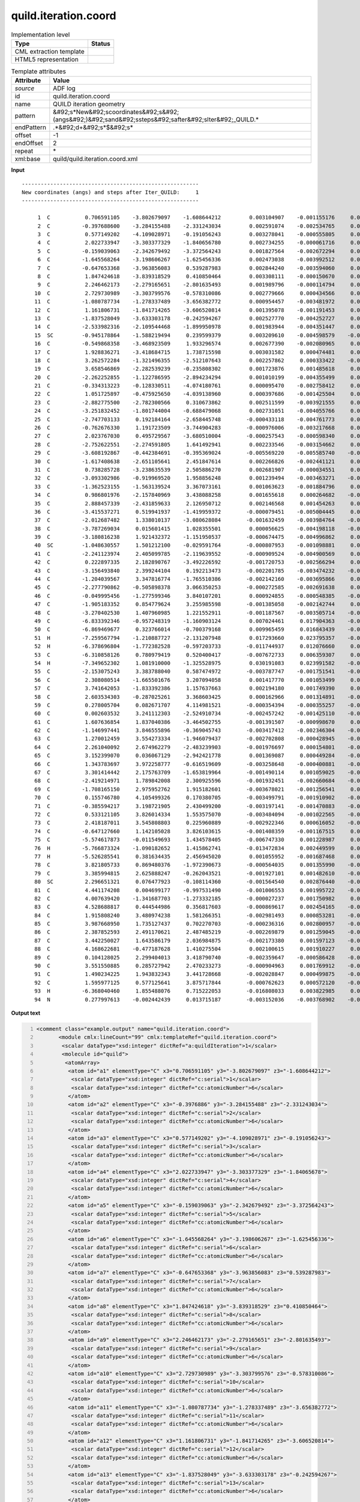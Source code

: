 .. _quild.iteration.coord-d3e5388:

quild.iteration.coord
=====================

.. table:: Implementation level

   +----------------------------------------------------------------------------------------------------------------------------+----------------------------------------------------------------------------------------------------------------------------+
   | Type                                                                                                                       | Status                                                                                                                     |
   +============================================================================================================================+============================================================================================================================+
   | CML extraction template                                                                                                    | |image1|                                                                                                                   |
   +----------------------------------------------------------------------------------------------------------------------------+----------------------------------------------------------------------------------------------------------------------------+
   | HTML5 representation                                                                                                       | |image2|                                                                                                                   |
   +----------------------------------------------------------------------------------------------------------------------------+----------------------------------------------------------------------------------------------------------------------------+

.. table:: Template attributes

   +----------------------------------------------------------------------------------------------------------------------------+----------------------------------------------------------------------------------------------------------------------------+
   | Attribute                                                                                                                  | Value                                                                                                                      |
   +============================================================================================================================+============================================================================================================================+
   | *source*                                                                                                                   | ADF log                                                                                                                    |
   +----------------------------------------------------------------------------------------------------------------------------+----------------------------------------------------------------------------------------------------------------------------+
   | id                                                                                                                         | quild.iteration.coord                                                                                                      |
   +----------------------------------------------------------------------------------------------------------------------------+----------------------------------------------------------------------------------------------------------------------------+
   | name                                                                                                                       | QUILD iteration geometry                                                                                                   |
   +----------------------------------------------------------------------------------------------------------------------------+----------------------------------------------------------------------------------------------------------------------------+
   | pattern                                                                                                                    | &#92;s*New&#92;scoordinates&#92;s&#92;(angs&#92;)&#92;sand&#92;ssteps&#92;safter&#92;sIter&#92;_QUILD.\*                   |
   +----------------------------------------------------------------------------------------------------------------------------+----------------------------------------------------------------------------------------------------------------------------+
   | endPattern                                                                                                                 | .*&#92;d+&#92;s*$&#92;s\*                                                                                                  |
   +----------------------------------------------------------------------------------------------------------------------------+----------------------------------------------------------------------------------------------------------------------------+
   | offset                                                                                                                     | -1                                                                                                                         |
   +----------------------------------------------------------------------------------------------------------------------------+----------------------------------------------------------------------------------------------------------------------------+
   | endOffset                                                                                                                  | 2                                                                                                                          |
   +----------------------------------------------------------------------------------------------------------------------------+----------------------------------------------------------------------------------------------------------------------------+
   | repeat                                                                                                                     | \*                                                                                                                         |
   +----------------------------------------------------------------------------------------------------------------------------+----------------------------------------------------------------------------------------------------------------------------+
   | xml:base                                                                                                                   | quild/quild.iteration.coord.xml                                                                                            |
   +----------------------------------------------------------------------------------------------------------------------------+----------------------------------------------------------------------------------------------------------------------------+

.. container:: formalpara-title

   **Input**

::

   --------------------------------------------------------
   New coordinates (angs) and steps after Iter_QUILD:     1
   --------------------------------------------------------

        1  C           0.706591105    -3.802679097    -1.608644212         0.003104907    -0.001155176     0.000963408
        2  C          -0.397688600    -3.284155488    -2.331243034         0.002591074    -0.002534765     0.000892041
        3  C           0.577149202    -4.109028971    -0.191056243         0.003278041    -0.000555805     0.001009513
        4  C           2.022733947    -3.303377329    -1.840656780         0.002734255    -0.000061716     0.000647007
        5  C          -0.159039063    -2.342679492    -3.372564243         0.001827564    -0.002672294     0.000458378
        6  C          -1.645568264    -3.198606267    -1.625456336         0.002473038    -0.003992512     0.000945691
        7  C          -0.647653368    -3.963856083     0.539287983         0.002844240    -0.003594060     0.001108382
        8  C           1.847424618    -3.839318529     0.410850464         0.003308111    -0.000150670     0.000739126
        9  C           2.246462173    -2.279165651    -2.801635493         0.001989796    -0.000114794     0.000327887
       10  C           2.729730989    -3.303799576    -0.578310086         0.002779666     0.000434566     0.000625614
       11  C          -1.080787734    -1.278337489    -3.656382772         0.000954457    -0.003481972     0.000099385
       12  C           1.161806731    -1.841714265    -3.606520814         0.001395078    -0.001191453     0.000647465
       13  C          -1.837528049    -3.633303178    -0.242594267         0.002527770    -0.004252727     0.001025274
       14  C          -2.533982316    -2.109544468    -1.899950978         0.001983944    -0.004351447     0.000654388
       15  SC         -0.945178864    -1.588219494     0.239599379         0.003209610    -0.004598579    -0.001507212
       16  C          -0.549868358    -3.468923509     1.933296574         0.002677390    -0.002080965     0.000698831
       17  C           1.928836271    -3.418684715     1.738715598         0.003031582     0.000474481     0.000536877
       18  C           3.262572284    -1.321496355    -2.512107643         0.002257862     0.000333422    -0.001216655
       19  C           3.658546869    -2.282539239    -0.235808302         0.001723876     0.001485618     0.000297999
       20  C          -2.262252855    -1.122786595    -2.894234294         0.001010199    -0.004355499     0.000362293
       21  C          -0.334313223    -0.128330511    -4.074180761         0.000095470    -0.002758412     0.000507290
       22  C           1.051725897    -0.475925650    -4.039138960         0.000397686    -0.001425504     0.000485336
       23  C          -2.882775500    -2.782300566     0.310673862         0.002511599    -0.003921555     0.000917669
       24  C          -3.251832452    -1.801744004    -0.688479068         0.002731051    -0.004055766     0.000868462
       25  C          -2.747703133     0.192184164    -2.658445748        -0.000433118    -0.004761773     0.000121166
       26  C          -0.762676330     1.191723509    -3.744904283        -0.000976006    -0.003217668     0.000650530
       27  C           2.023767030     0.495729567    -3.680510004        -0.000257543    -0.000598340     0.000132333
       28  C          -2.752622551    -2.274591805     1.641492941         0.002233546    -0.003154662     0.000383781
       29  C          -3.608192867    -0.442384691    -0.395369024        -0.005569220    -0.005585740    -0.000962141
       30  C          -1.617408638    -2.651105641     2.451847614         0.002266826    -0.002441121     0.000533496
       31  C           0.738285728    -3.238635539     2.505886270         0.002681907    -0.000034551     0.000068256
       32  C          -3.093302986    -0.919969520     1.958856248         0.001239494    -0.003463271    -0.000149712
       33  C          -1.362523155    -1.563139524     3.367073161         0.001063623    -0.001884796     0.000268655
       34  C           0.986801976    -2.157840969     3.438088258         0.001655618     0.000264682    -0.000102541
       35  C           2.888457339    -2.431859633     2.126950712         0.002146568     0.001454263     0.000248798
       36  C          -3.415537271     0.519941937    -1.419959372        -0.000079451    -0.005004445     0.000566236
       37  C          -2.012687482     1.338010137    -3.080628084        -0.001632459    -0.003984764    -0.000395517
       38  C          -3.787269034     0.015601415     1.028355501         0.000056625    -0.004198118    -0.000448790
       39  C          -3.180816238     1.921432372    -1.151950537        -0.000674475    -0.004996862     0.000559371
       40  SC         -1.048630557     1.501212100    -0.029591764        -0.000807953    -0.001098881     0.004965767
       41  C          -2.241123974     2.405099785    -2.119639552        -0.000909524    -0.004900569     0.000657217
       42  C           0.222897335     2.182890767    -3.492226592        -0.001720753    -0.002566294     0.000976364
       43  C          -3.156493840     2.399244104     0.192213473        -0.002201785    -0.003474232    -0.000187535
       44  C          -1.204039567     3.347816774    -1.765510386        -0.002142160    -0.003695866     0.000157598
       45  C          -2.277790862    -0.505898378     3.066350253        -0.000272585    -0.002691638     0.000665482
       46  C          -0.049995456    -1.277599346     3.840107201         0.000924855    -0.000548385    -0.000294354
       47  C          -1.905183352     0.854779624     3.255985598        -0.001385058    -0.002142744     0.000341107
       48  C          -3.270402530     1.407960985     1.221552911        -0.001187567    -0.003505714    -0.000591436
       49  C          -6.833392346    -0.957248319    -1.160903124         0.007024461     0.017904363    -0.005518933
       50  C          -6.869469677     0.323766014    -0.700379168         0.009965459     0.016843439    -0.001720023
       51  H          -7.259567794    -1.210887727    -2.131207948         0.017293660     0.023795357    -0.011749153
       52  H          -6.378696804    -1.772382528    -0.597203733        -0.011744937     0.012076660     0.001256998
       53  C          -6.310858126     0.780979419     0.520400417        -0.007672733     0.006359307     0.010396332
       54  H          -7.349652302     1.081910000    -1.325528975         0.030191083     0.023991582    -0.009021496
       55  C          -2.153075243     3.383788040     0.587474972        -0.003787747    -0.001751541    -0.000179683
       56  C           2.308080514    -1.665501676     3.207094058         0.001417770     0.001053499     0.000230443
       57  C           3.741642053    -1.833392386     1.157637663         0.002194180     0.001749390     0.000291267
       58  C           2.603534303    -0.287025261     3.368603425         0.000162966     0.001314891    -0.000153361
       59  C           0.278005704     0.082671707     4.114981521        -0.000354394    -0.000355257    -0.000126487
       60  C           0.002603532     3.241112303    -2.524910734        -0.002457242    -0.001425110    -0.000502439
       61  C           1.607636854     1.837040386    -3.464502755        -0.001391507    -0.000998670     0.000222708
       62  C          -1.146997441     3.846555896    -0.369045743        -0.003417412    -0.002346304    -0.000418336
       63  C           1.270012459     3.554273334    -1.946079437        -0.002702808    -0.000428945    -0.000541021
       64  C           2.261040092     2.674962279    -2.483239903        -0.001976697     0.000154801    -0.000403184
       65  C           3.152399070     0.036067129    -2.942421778         0.001369087     0.000449284    -0.001451570
       66  C           1.343783697     3.972258777    -0.616519609        -0.003258648    -0.000400881    -0.000520807
       67  C           3.301414442     2.175763709    -1.653819964        -0.001490114     0.001059025    -0.000551914
       68  C          -2.419214971     1.789842008     2.300925596        -0.001932451    -0.002660684    -0.000184548
       69  C          -1.708165150     2.975952762     1.915182601        -0.003678021    -0.001256541     0.000231295
       70  C           0.155746780     4.105499326     0.170380705        -0.003499791    -0.001910902    -0.000583032
       71  C          -0.385594217     3.198721905     2.430499200        -0.003197141    -0.001470883    -0.000566654
       72  C           0.533121105     3.826014334     1.553575070        -0.003484094    -0.001022565    -0.000548931
       73  C           2.418187011     3.545808803     0.225960889        -0.002922346     0.000616052    -0.000502239
       74  C          -0.647127660     1.142105028     3.826103615        -0.001408359    -0.001167515     0.000120402
       75  C          -5.574617873    -0.011549693     1.434578405        -0.006747330     0.001228987     0.005983427
       76  H          -5.766873324    -1.090182652     1.415862741        -0.013472834     0.002449599     0.003293567
       77  H          -5.526285541     0.381634435     2.456945020         0.001055952    -0.001687468     0.006674266
       78  C           3.821805733     0.869480376    -1.972390673        -0.000564035     0.001355990    -0.000754055
       79  C           3.385994815     2.625888247    -0.262043521        -0.001927101     0.001482610    -0.000507806
       80  SC          2.296651321     0.076477923    -0.108114360        -0.001564540     0.002876440    -0.001143391
       81  C           4.441174208     0.004699177    -0.997531490        -0.001006553     0.001995722    -0.000184881
       82  C           4.007639420    -1.341687703    -1.273332185        -0.000027237     0.001750982     0.000080894
       83  C           4.528688817     0.444544986     0.356817603        -0.000869617     0.002454165    -0.000469925
       84  C           1.915808240     3.480974238     1.581266351        -0.002981493     0.000853281    -0.000378455
       85  C           3.987668950     1.735127437     0.702270703        -0.000236316     0.002800957    -0.000295317
       86  C           2.387852593     2.491170621     2.487485219        -0.002269879     0.001259045    -0.000466110
       87  C           3.442250027     1.643586179     2.036984875        -0.002173380     0.001597123    -0.001237793
       88  C           4.168622681    -0.477187628     1.410275504         0.002100615     0.001910227     0.000408039
       89  C           0.104128025     2.299404013     3.418790740        -0.002359647    -0.000586428    -0.000114852
       90  C           3.551550885     0.285727942     2.470233273        -0.000904963     0.001769912    -0.001173875
       91  C           1.490234225     1.943832343     3.441728668        -0.002028847     0.000499875    -0.000543520
       92  C           1.595977125     0.577125641     3.875717844        -0.000762623     0.000572120    -0.000493354
       93  H          -6.368040460     1.855488076     0.715222053        -0.016808033     0.003822985     0.022269016
       94  N           0.277997613    -0.002442439     0.013715187        -0.003152036    -0.003768902    -0.028710086

       

.. container:: formalpara-title

   **Output text**

.. code:: xml
   :number-lines:

   <comment class="example.output" name="quild.iteration.coord">
          <module cmlx:lineCount="99" cmlx:templateRef="quild.iteration.coord">
           <scalar dataType="xsd:integer" dictRef="a:quildIteration">1</scalar>
           <molecule id="quild">
            <atomArray>
             <atom id="a1" elementType="C" x3="0.706591105" y3="-3.802679097" z3="-1.608644212">
              <scalar dataType="xsd:integer" dictRef="c:serial">1</scalar>
              <scalar dataType="xsd:integer" dictRef="cc:atomicNumber">6</scalar>
             </atom>
             <atom id="a2" elementType="C" x3="-0.3976886" y3="-3.284155488" z3="-2.331243034">
              <scalar dataType="xsd:integer" dictRef="c:serial">2</scalar>
              <scalar dataType="xsd:integer" dictRef="cc:atomicNumber">6</scalar>
             </atom>
             <atom id="a3" elementType="C" x3="0.577149202" y3="-4.109028971" z3="-0.191056243">
              <scalar dataType="xsd:integer" dictRef="c:serial">3</scalar>
              <scalar dataType="xsd:integer" dictRef="cc:atomicNumber">6</scalar>
             </atom>
             <atom id="a4" elementType="C" x3="2.022733947" y3="-3.303377329" z3="-1.84065678">
              <scalar dataType="xsd:integer" dictRef="c:serial">4</scalar>
              <scalar dataType="xsd:integer" dictRef="cc:atomicNumber">6</scalar>
             </atom>
             <atom id="a5" elementType="C" x3="-0.159039063" y3="-2.342679492" z3="-3.372564243">
              <scalar dataType="xsd:integer" dictRef="c:serial">5</scalar>
              <scalar dataType="xsd:integer" dictRef="cc:atomicNumber">6</scalar>
             </atom>
             <atom id="a6" elementType="C" x3="-1.645568264" y3="-3.198606267" z3="-1.625456336">
              <scalar dataType="xsd:integer" dictRef="c:serial">6</scalar>
              <scalar dataType="xsd:integer" dictRef="cc:atomicNumber">6</scalar>
             </atom>
             <atom id="a7" elementType="C" x3="-0.647653368" y3="-3.963856083" z3="0.539287983">
              <scalar dataType="xsd:integer" dictRef="c:serial">7</scalar>
              <scalar dataType="xsd:integer" dictRef="cc:atomicNumber">6</scalar>
             </atom>
             <atom id="a8" elementType="C" x3="1.847424618" y3="-3.839318529" z3="0.410850464">
              <scalar dataType="xsd:integer" dictRef="c:serial">8</scalar>
              <scalar dataType="xsd:integer" dictRef="cc:atomicNumber">6</scalar>
             </atom>
             <atom id="a9" elementType="C" x3="2.246462173" y3="-2.279165651" z3="-2.801635493">
              <scalar dataType="xsd:integer" dictRef="c:serial">9</scalar>
              <scalar dataType="xsd:integer" dictRef="cc:atomicNumber">6</scalar>
             </atom>
             <atom id="a10" elementType="C" x3="2.729730989" y3="-3.303799576" z3="-0.578310086">
              <scalar dataType="xsd:integer" dictRef="c:serial">10</scalar>
              <scalar dataType="xsd:integer" dictRef="cc:atomicNumber">6</scalar>
             </atom>
             <atom id="a11" elementType="C" x3="-1.080787734" y3="-1.278337489" z3="-3.656382772">
              <scalar dataType="xsd:integer" dictRef="c:serial">11</scalar>
              <scalar dataType="xsd:integer" dictRef="cc:atomicNumber">6</scalar>
             </atom>
             <atom id="a12" elementType="C" x3="1.161806731" y3="-1.841714265" z3="-3.606520814">
              <scalar dataType="xsd:integer" dictRef="c:serial">12</scalar>
              <scalar dataType="xsd:integer" dictRef="cc:atomicNumber">6</scalar>
             </atom>
             <atom id="a13" elementType="C" x3="-1.837528049" y3="-3.633303178" z3="-0.242594267">
              <scalar dataType="xsd:integer" dictRef="c:serial">13</scalar>
              <scalar dataType="xsd:integer" dictRef="cc:atomicNumber">6</scalar>
             </atom>
             <atom id="a14" elementType="C" x3="-2.533982316" y3="-2.109544468" z3="-1.899950978">
              <scalar dataType="xsd:integer" dictRef="c:serial">14</scalar>
              <scalar dataType="xsd:integer" dictRef="cc:atomicNumber">6</scalar>
             </atom>
             <atom id="a15" elementType="Sc" x3="-0.945178864" y3="-1.588219494" z3="0.239599379">
              <scalar dataType="xsd:integer" dictRef="c:serial">15</scalar>
              <scalar dataType="xsd:integer" dictRef="cc:atomicNumber">21</scalar>
             </atom>
             <atom id="a16" elementType="C" x3="-0.549868358" y3="-3.468923509" z3="1.933296574">
              <scalar dataType="xsd:integer" dictRef="c:serial">16</scalar>
              <scalar dataType="xsd:integer" dictRef="cc:atomicNumber">6</scalar>
             </atom>
             <atom id="a17" elementType="C" x3="1.928836271" y3="-3.418684715" z3="1.738715598">
              <scalar dataType="xsd:integer" dictRef="c:serial">17</scalar>
              <scalar dataType="xsd:integer" dictRef="cc:atomicNumber">6</scalar>
             </atom>
             <atom id="a18" elementType="C" x3="3.262572284" y3="-1.321496355" z3="-2.512107643">
              <scalar dataType="xsd:integer" dictRef="c:serial">18</scalar>
              <scalar dataType="xsd:integer" dictRef="cc:atomicNumber">6</scalar>
             </atom>
             <atom id="a19" elementType="C" x3="3.658546869" y3="-2.282539239" z3="-0.235808302">
              <scalar dataType="xsd:integer" dictRef="c:serial">19</scalar>
              <scalar dataType="xsd:integer" dictRef="cc:atomicNumber">6</scalar>
             </atom>
             <atom id="a20" elementType="C" x3="-2.262252855" y3="-1.122786595" z3="-2.894234294">
              <scalar dataType="xsd:integer" dictRef="c:serial">20</scalar>
              <scalar dataType="xsd:integer" dictRef="cc:atomicNumber">6</scalar>
             </atom>
             <atom id="a21" elementType="C" x3="-0.334313223" y3="-0.128330511" z3="-4.074180761">
              <scalar dataType="xsd:integer" dictRef="c:serial">21</scalar>
              <scalar dataType="xsd:integer" dictRef="cc:atomicNumber">6</scalar>
             </atom>
             <atom id="a22" elementType="C" x3="1.051725897" y3="-0.47592565" z3="-4.03913896">
              <scalar dataType="xsd:integer" dictRef="c:serial">22</scalar>
              <scalar dataType="xsd:integer" dictRef="cc:atomicNumber">6</scalar>
             </atom>
             <atom id="a23" elementType="C" x3="-2.8827755" y3="-2.782300566" z3="0.310673862">
              <scalar dataType="xsd:integer" dictRef="c:serial">23</scalar>
              <scalar dataType="xsd:integer" dictRef="cc:atomicNumber">6</scalar>
             </atom>
             <atom id="a24" elementType="C" x3="-3.251832452" y3="-1.801744004" z3="-0.688479068">
              <scalar dataType="xsd:integer" dictRef="c:serial">24</scalar>
              <scalar dataType="xsd:integer" dictRef="cc:atomicNumber">6</scalar>
             </atom>
             <atom id="a25" elementType="C" x3="-2.747703133" y3="0.192184164" z3="-2.658445748">
              <scalar dataType="xsd:integer" dictRef="c:serial">25</scalar>
              <scalar dataType="xsd:integer" dictRef="cc:atomicNumber">6</scalar>
             </atom>
             <atom id="a26" elementType="C" x3="-0.76267633" y3="1.191723509" z3="-3.744904283">
              <scalar dataType="xsd:integer" dictRef="c:serial">26</scalar>
              <scalar dataType="xsd:integer" dictRef="cc:atomicNumber">6</scalar>
             </atom>
             <atom id="a27" elementType="C" x3="2.02376703" y3="0.495729567" z3="-3.680510004">
              <scalar dataType="xsd:integer" dictRef="c:serial">27</scalar>
              <scalar dataType="xsd:integer" dictRef="cc:atomicNumber">6</scalar>
             </atom>
             <atom id="a28" elementType="C" x3="-2.752622551" y3="-2.274591805" z3="1.641492941">
              <scalar dataType="xsd:integer" dictRef="c:serial">28</scalar>
              <scalar dataType="xsd:integer" dictRef="cc:atomicNumber">6</scalar>
             </atom>
             <atom id="a29" elementType="C" x3="-3.608192867" y3="-0.442384691" z3="-0.395369024">
              <scalar dataType="xsd:integer" dictRef="c:serial">29</scalar>
              <scalar dataType="xsd:integer" dictRef="cc:atomicNumber">6</scalar>
             </atom>
             <atom id="a30" elementType="C" x3="-1.617408638" y3="-2.651105641" z3="2.451847614">
              <scalar dataType="xsd:integer" dictRef="c:serial">30</scalar>
              <scalar dataType="xsd:integer" dictRef="cc:atomicNumber">6</scalar>
             </atom>
             <atom id="a31" elementType="C" x3="0.738285728" y3="-3.238635539" z3="2.50588627">
              <scalar dataType="xsd:integer" dictRef="c:serial">31</scalar>
              <scalar dataType="xsd:integer" dictRef="cc:atomicNumber">6</scalar>
             </atom>
             <atom id="a32" elementType="C" x3="-3.093302986" y3="-0.91996952" z3="1.958856248">
              <scalar dataType="xsd:integer" dictRef="c:serial">32</scalar>
              <scalar dataType="xsd:integer" dictRef="cc:atomicNumber">6</scalar>
             </atom>
             <atom id="a33" elementType="C" x3="-1.362523155" y3="-1.563139524" z3="3.367073161">
              <scalar dataType="xsd:integer" dictRef="c:serial">33</scalar>
              <scalar dataType="xsd:integer" dictRef="cc:atomicNumber">6</scalar>
             </atom>
             <atom id="a34" elementType="C" x3="0.986801976" y3="-2.157840969" z3="3.438088258">
              <scalar dataType="xsd:integer" dictRef="c:serial">34</scalar>
              <scalar dataType="xsd:integer" dictRef="cc:atomicNumber">6</scalar>
             </atom>
             <atom id="a35" elementType="C" x3="2.888457339" y3="-2.431859633" z3="2.126950712">
              <scalar dataType="xsd:integer" dictRef="c:serial">35</scalar>
              <scalar dataType="xsd:integer" dictRef="cc:atomicNumber">6</scalar>
             </atom>
             <atom id="a36" elementType="C" x3="-3.415537271" y3="0.519941937" z3="-1.419959372">
              <scalar dataType="xsd:integer" dictRef="c:serial">36</scalar>
              <scalar dataType="xsd:integer" dictRef="cc:atomicNumber">6</scalar>
             </atom>
             <atom id="a37" elementType="C" x3="-2.012687482" y3="1.338010137" z3="-3.080628084">
              <scalar dataType="xsd:integer" dictRef="c:serial">37</scalar>
              <scalar dataType="xsd:integer" dictRef="cc:atomicNumber">6</scalar>
             </atom>
             <atom id="a38" elementType="C" x3="-3.787269034" y3="0.015601415" z3="1.028355501">
              <scalar dataType="xsd:integer" dictRef="c:serial">38</scalar>
              <scalar dataType="xsd:integer" dictRef="cc:atomicNumber">6</scalar>
             </atom>
             <atom id="a39" elementType="C" x3="-3.180816238" y3="1.921432372" z3="-1.151950537">
              <scalar dataType="xsd:integer" dictRef="c:serial">39</scalar>
              <scalar dataType="xsd:integer" dictRef="cc:atomicNumber">6</scalar>
             </atom>
             <atom id="a40" elementType="Sc" x3="-1.048630557" y3="1.5012121" z3="-0.029591764">
              <scalar dataType="xsd:integer" dictRef="c:serial">40</scalar>
              <scalar dataType="xsd:integer" dictRef="cc:atomicNumber">21</scalar>
             </atom>
             <atom id="a41" elementType="C" x3="-2.241123974" y3="2.405099785" z3="-2.119639552">
              <scalar dataType="xsd:integer" dictRef="c:serial">41</scalar>
              <scalar dataType="xsd:integer" dictRef="cc:atomicNumber">6</scalar>
             </atom>
             <atom id="a42" elementType="C" x3="0.222897335" y3="2.182890767" z3="-3.492226592">
              <scalar dataType="xsd:integer" dictRef="c:serial">42</scalar>
              <scalar dataType="xsd:integer" dictRef="cc:atomicNumber">6</scalar>
             </atom>
             <atom id="a43" elementType="C" x3="-3.15649384" y3="2.399244104" z3="0.192213473">
              <scalar dataType="xsd:integer" dictRef="c:serial">43</scalar>
              <scalar dataType="xsd:integer" dictRef="cc:atomicNumber">6</scalar>
             </atom>
             <atom id="a44" elementType="C" x3="-1.204039567" y3="3.347816774" z3="-1.765510386">
              <scalar dataType="xsd:integer" dictRef="c:serial">44</scalar>
              <scalar dataType="xsd:integer" dictRef="cc:atomicNumber">6</scalar>
             </atom>
             <atom id="a45" elementType="C" x3="-2.277790862" y3="-0.505898378" z3="3.066350253">
              <scalar dataType="xsd:integer" dictRef="c:serial">45</scalar>
              <scalar dataType="xsd:integer" dictRef="cc:atomicNumber">6</scalar>
             </atom>
             <atom id="a46" elementType="C" x3="-0.049995456" y3="-1.277599346" z3="3.840107201">
              <scalar dataType="xsd:integer" dictRef="c:serial">46</scalar>
              <scalar dataType="xsd:integer" dictRef="cc:atomicNumber">6</scalar>
             </atom>
             <atom id="a47" elementType="C" x3="-1.905183352" y3="0.854779624" z3="3.255985598">
              <scalar dataType="xsd:integer" dictRef="c:serial">47</scalar>
              <scalar dataType="xsd:integer" dictRef="cc:atomicNumber">6</scalar>
             </atom>
             <atom id="a48" elementType="C" x3="-3.27040253" y3="1.407960985" z3="1.221552911">
              <scalar dataType="xsd:integer" dictRef="c:serial">48</scalar>
              <scalar dataType="xsd:integer" dictRef="cc:atomicNumber">6</scalar>
             </atom>
             <atom id="a49" elementType="C" x3="-6.833392346" y3="-0.957248319" z3="-1.160903124">
              <scalar dataType="xsd:integer" dictRef="c:serial">49</scalar>
              <scalar dataType="xsd:integer" dictRef="cc:atomicNumber">6</scalar>
             </atom>
             <atom id="a50" elementType="C" x3="-6.869469677" y3="0.323766014" z3="-0.700379168">
              <scalar dataType="xsd:integer" dictRef="c:serial">50</scalar>
              <scalar dataType="xsd:integer" dictRef="cc:atomicNumber">6</scalar>
             </atom>
             <atom id="a51" elementType="H" x3="-7.259567794" y3="-1.210887727" z3="-2.131207948">
              <scalar dataType="xsd:integer" dictRef="c:serial">51</scalar>
              <scalar dataType="xsd:integer" dictRef="cc:atomicNumber">1</scalar>
             </atom>
             <atom id="a52" elementType="H" x3="-6.378696804" y3="-1.772382528" z3="-0.597203733">
              <scalar dataType="xsd:integer" dictRef="c:serial">52</scalar>
              <scalar dataType="xsd:integer" dictRef="cc:atomicNumber">1</scalar>
             </atom>
             <atom id="a53" elementType="C" x3="-6.310858126" y3="0.780979419" z3="0.520400417">
              <scalar dataType="xsd:integer" dictRef="c:serial">53</scalar>
              <scalar dataType="xsd:integer" dictRef="cc:atomicNumber">6</scalar>
             </atom>
             <atom id="a54" elementType="H" x3="-7.349652302" y3="1.08191" z3="-1.325528975">
              <scalar dataType="xsd:integer" dictRef="c:serial">54</scalar>
              <scalar dataType="xsd:integer" dictRef="cc:atomicNumber">1</scalar>
             </atom>
             <atom id="a55" elementType="C" x3="-2.153075243" y3="3.38378804" z3="0.587474972">
              <scalar dataType="xsd:integer" dictRef="c:serial">55</scalar>
              <scalar dataType="xsd:integer" dictRef="cc:atomicNumber">6</scalar>
             </atom>
             <atom id="a56" elementType="C" x3="2.308080514" y3="-1.665501676" z3="3.207094058">
              <scalar dataType="xsd:integer" dictRef="c:serial">56</scalar>
              <scalar dataType="xsd:integer" dictRef="cc:atomicNumber">6</scalar>
             </atom>
             <atom id="a57" elementType="C" x3="3.741642053" y3="-1.833392386" z3="1.157637663">
              <scalar dataType="xsd:integer" dictRef="c:serial">57</scalar>
              <scalar dataType="xsd:integer" dictRef="cc:atomicNumber">6</scalar>
             </atom>
             <atom id="a58" elementType="C" x3="2.603534303" y3="-0.287025261" z3="3.368603425">
              <scalar dataType="xsd:integer" dictRef="c:serial">58</scalar>
              <scalar dataType="xsd:integer" dictRef="cc:atomicNumber">6</scalar>
             </atom>
             <atom id="a59" elementType="C" x3="0.278005704" y3="0.082671707" z3="4.114981521">
              <scalar dataType="xsd:integer" dictRef="c:serial">59</scalar>
              <scalar dataType="xsd:integer" dictRef="cc:atomicNumber">6</scalar>
             </atom>
             <atom id="a60" elementType="C" x3="0.002603532" y3="3.241112303" z3="-2.524910734">
              <scalar dataType="xsd:integer" dictRef="c:serial">60</scalar>
              <scalar dataType="xsd:integer" dictRef="cc:atomicNumber">6</scalar>
             </atom>
             <atom id="a61" elementType="C" x3="1.607636854" y3="1.837040386" z3="-3.464502755">
              <scalar dataType="xsd:integer" dictRef="c:serial">61</scalar>
              <scalar dataType="xsd:integer" dictRef="cc:atomicNumber">6</scalar>
             </atom>
             <atom id="a62" elementType="C" x3="-1.146997441" y3="3.846555896" z3="-0.369045743">
              <scalar dataType="xsd:integer" dictRef="c:serial">62</scalar>
              <scalar dataType="xsd:integer" dictRef="cc:atomicNumber">6</scalar>
             </atom>
             <atom id="a63" elementType="C" x3="1.270012459" y3="3.554273334" z3="-1.946079437">
              <scalar dataType="xsd:integer" dictRef="c:serial">63</scalar>
              <scalar dataType="xsd:integer" dictRef="cc:atomicNumber">6</scalar>
             </atom>
             <atom id="a64" elementType="C" x3="2.261040092" y3="2.674962279" z3="-2.483239903">
              <scalar dataType="xsd:integer" dictRef="c:serial">64</scalar>
              <scalar dataType="xsd:integer" dictRef="cc:atomicNumber">6</scalar>
             </atom>
             <atom id="a65" elementType="C" x3="3.15239907" y3="0.036067129" z3="-2.942421778">
              <scalar dataType="xsd:integer" dictRef="c:serial">65</scalar>
              <scalar dataType="xsd:integer" dictRef="cc:atomicNumber">6</scalar>
             </atom>
             <atom id="a66" elementType="C" x3="1.343783697" y3="3.972258777" z3="-0.616519609">
              <scalar dataType="xsd:integer" dictRef="c:serial">66</scalar>
              <scalar dataType="xsd:integer" dictRef="cc:atomicNumber">6</scalar>
             </atom>
             <atom id="a67" elementType="C" x3="3.301414442" y3="2.175763709" z3="-1.653819964">
              <scalar dataType="xsd:integer" dictRef="c:serial">67</scalar>
              <scalar dataType="xsd:integer" dictRef="cc:atomicNumber">6</scalar>
             </atom>
             <atom id="a68" elementType="C" x3="-2.419214971" y3="1.789842008" z3="2.300925596">
              <scalar dataType="xsd:integer" dictRef="c:serial">68</scalar>
              <scalar dataType="xsd:integer" dictRef="cc:atomicNumber">6</scalar>
             </atom>
             <atom id="a69" elementType="C" x3="-1.70816515" y3="2.975952762" z3="1.915182601">
              <scalar dataType="xsd:integer" dictRef="c:serial">69</scalar>
              <scalar dataType="xsd:integer" dictRef="cc:atomicNumber">6</scalar>
             </atom>
             <atom id="a70" elementType="C" x3="0.15574678" y3="4.105499326" z3="0.170380705">
              <scalar dataType="xsd:integer" dictRef="c:serial">70</scalar>
              <scalar dataType="xsd:integer" dictRef="cc:atomicNumber">6</scalar>
             </atom>
             <atom id="a71" elementType="C" x3="-0.385594217" y3="3.198721905" z3="2.4304992">
              <scalar dataType="xsd:integer" dictRef="c:serial">71</scalar>
              <scalar dataType="xsd:integer" dictRef="cc:atomicNumber">6</scalar>
             </atom>
             <atom id="a72" elementType="C" x3="0.533121105" y3="3.826014334" z3="1.55357507">
              <scalar dataType="xsd:integer" dictRef="c:serial">72</scalar>
              <scalar dataType="xsd:integer" dictRef="cc:atomicNumber">6</scalar>
             </atom>
             <atom id="a73" elementType="C" x3="2.418187011" y3="3.545808803" z3="0.225960889">
              <scalar dataType="xsd:integer" dictRef="c:serial">73</scalar>
              <scalar dataType="xsd:integer" dictRef="cc:atomicNumber">6</scalar>
             </atom>
             <atom id="a74" elementType="C" x3="-0.64712766" y3="1.142105028" z3="3.826103615">
              <scalar dataType="xsd:integer" dictRef="c:serial">74</scalar>
              <scalar dataType="xsd:integer" dictRef="cc:atomicNumber">6</scalar>
             </atom>
             <atom id="a75" elementType="C" x3="-5.574617873" y3="-0.011549693" z3="1.434578405">
              <scalar dataType="xsd:integer" dictRef="c:serial">75</scalar>
              <scalar dataType="xsd:integer" dictRef="cc:atomicNumber">6</scalar>
             </atom>
             <atom id="a76" elementType="H" x3="-5.766873324" y3="-1.090182652" z3="1.415862741">
              <scalar dataType="xsd:integer" dictRef="c:serial">76</scalar>
              <scalar dataType="xsd:integer" dictRef="cc:atomicNumber">1</scalar>
             </atom>
             <atom id="a77" elementType="H" x3="-5.526285541" y3="0.381634435" z3="2.45694502">
              <scalar dataType="xsd:integer" dictRef="c:serial">77</scalar>
              <scalar dataType="xsd:integer" dictRef="cc:atomicNumber">1</scalar>
             </atom>
             <atom id="a78" elementType="C" x3="3.821805733" y3="0.869480376" z3="-1.972390673">
              <scalar dataType="xsd:integer" dictRef="c:serial">78</scalar>
              <scalar dataType="xsd:integer" dictRef="cc:atomicNumber">6</scalar>
             </atom>
             <atom id="a79" elementType="C" x3="3.385994815" y3="2.625888247" z3="-0.262043521">
              <scalar dataType="xsd:integer" dictRef="c:serial">79</scalar>
              <scalar dataType="xsd:integer" dictRef="cc:atomicNumber">6</scalar>
             </atom>
             <atom id="a80" elementType="Sc" x3="2.296651321" y3="0.076477923" z3="-0.10811436">
              <scalar dataType="xsd:integer" dictRef="c:serial">80</scalar>
              <scalar dataType="xsd:integer" dictRef="cc:atomicNumber">21</scalar>
             </atom>
             <atom id="a81" elementType="C" x3="4.441174208" y3="0.004699177" z3="-0.99753149">
              <scalar dataType="xsd:integer" dictRef="c:serial">81</scalar>
              <scalar dataType="xsd:integer" dictRef="cc:atomicNumber">6</scalar>
             </atom>
             <atom id="a82" elementType="C" x3="4.00763942" y3="-1.341687703" z3="-1.273332185">
              <scalar dataType="xsd:integer" dictRef="c:serial">82</scalar>
              <scalar dataType="xsd:integer" dictRef="cc:atomicNumber">6</scalar>
             </atom>
             <atom id="a83" elementType="C" x3="4.528688817" y3="0.444544986" z3="0.356817603">
              <scalar dataType="xsd:integer" dictRef="c:serial">83</scalar>
              <scalar dataType="xsd:integer" dictRef="cc:atomicNumber">6</scalar>
             </atom>
             <atom id="a84" elementType="C" x3="1.91580824" y3="3.480974238" z3="1.581266351">
              <scalar dataType="xsd:integer" dictRef="c:serial">84</scalar>
              <scalar dataType="xsd:integer" dictRef="cc:atomicNumber">6</scalar>
             </atom>
             <atom id="a85" elementType="C" x3="3.98766895" y3="1.735127437" z3="0.702270703">
              <scalar dataType="xsd:integer" dictRef="c:serial">85</scalar>
              <scalar dataType="xsd:integer" dictRef="cc:atomicNumber">6</scalar>
             </atom>
             <atom id="a86" elementType="C" x3="2.387852593" y3="2.491170621" z3="2.487485219">
              <scalar dataType="xsd:integer" dictRef="c:serial">86</scalar>
              <scalar dataType="xsd:integer" dictRef="cc:atomicNumber">6</scalar>
             </atom>
             <atom id="a87" elementType="C" x3="3.442250027" y3="1.643586179" z3="2.036984875">
              <scalar dataType="xsd:integer" dictRef="c:serial">87</scalar>
              <scalar dataType="xsd:integer" dictRef="cc:atomicNumber">6</scalar>
             </atom>
             <atom id="a88" elementType="C" x3="4.168622681" y3="-0.477187628" z3="1.410275504">
              <scalar dataType="xsd:integer" dictRef="c:serial">88</scalar>
              <scalar dataType="xsd:integer" dictRef="cc:atomicNumber">6</scalar>
             </atom>
             <atom id="a89" elementType="C" x3="0.104128025" y3="2.299404013" z3="3.41879074">
              <scalar dataType="xsd:integer" dictRef="c:serial">89</scalar>
              <scalar dataType="xsd:integer" dictRef="cc:atomicNumber">6</scalar>
             </atom>
             <atom id="a90" elementType="C" x3="3.551550885" y3="0.285727942" z3="2.470233273">
              <scalar dataType="xsd:integer" dictRef="c:serial">90</scalar>
              <scalar dataType="xsd:integer" dictRef="cc:atomicNumber">6</scalar>
             </atom>
             <atom id="a91" elementType="C" x3="1.490234225" y3="1.943832343" z3="3.441728668">
              <scalar dataType="xsd:integer" dictRef="c:serial">91</scalar>
              <scalar dataType="xsd:integer" dictRef="cc:atomicNumber">6</scalar>
             </atom>
             <atom id="a92" elementType="C" x3="1.595977125" y3="0.577125641" z3="3.875717844">
              <scalar dataType="xsd:integer" dictRef="c:serial">92</scalar>
              <scalar dataType="xsd:integer" dictRef="cc:atomicNumber">6</scalar>
             </atom>
             <atom id="a93" elementType="H" x3="-6.36804046" y3="1.855488076" z3="0.715222053">
              <scalar dataType="xsd:integer" dictRef="c:serial">93</scalar>
              <scalar dataType="xsd:integer" dictRef="cc:atomicNumber">1</scalar>
             </atom>
             <atom id="a94" elementType="N" x3="0.277997613" y3="-0.002442439" z3="0.013715187">
              <scalar dataType="xsd:integer" dictRef="c:serial">94</scalar>
              <scalar dataType="xsd:integer" dictRef="cc:atomicNumber">7</scalar>
             </atom>
            </atomArray>
            <formula formalCharge="0" concise="C 84 H 6 N 1 Sc 3">
             <atomArray elementType="C H N Sc" count="84.0 6.0 1.0 3.0" />
            </formula>
            <bondArray>
             <bond atomRefs2="a1 a2" id="a1_a2" order="D" />
             <bond atomRefs2="a1 a3" id="a1_a3" order="S" />
             <bond atomRefs2="a1 a4" id="a1_a4" order="S" />
             <bond atomRefs2="a2 a5" id="a2_a5" order="S" />
             <bond atomRefs2="a2 a6" id="a2_a6" order="S" />
             <bond atomRefs2="a3 a7" id="a3_a7" order="S" />
             <bond atomRefs2="a3 a8" id="a3_a8" order="D" />
             <bond atomRefs2="a4 a9" id="a4_a9" order="S" />
             <bond atomRefs2="a4 a10" id="a4_a10" order="D" />
             <bond atomRefs2="a5 a11" id="a5_a11" order="D" />
             <bond atomRefs2="a5 a12" id="a5_a12" order="S" />
             <bond atomRefs2="a6 a13" id="a6_a13" order="S" />
             <bond atomRefs2="a6 a14" id="a6_a14" order="S" />
             <bond atomRefs2="a6 a15" id="a6_a15" order="S" />
             <bond atomRefs2="a7 a13" id="a7_a13" order="S" />
             <bond atomRefs2="a7 a15" id="a7_a15" order="S" />
             <bond atomRefs2="a7 a16" id="a7_a16" order="S" />
             <bond atomRefs2="a8 a10" id="a8_a10" order="S" />
             <bond atomRefs2="a8 a17" id="a8_a17" order="S" />
             <bond atomRefs2="a9 a12" id="a9_a12" order="D" />
             <bond atomRefs2="a9 a18" id="a9_a18" order="S" />
             <bond atomRefs2="a10 a19" id="a10_a19" order="S" />
             <bond atomRefs2="a11 a20" id="a11_a20" order="S" />
             <bond atomRefs2="a11 a21" id="a11_a21" order="S" />
             <bond atomRefs2="a12 a22" id="a12_a22" order="S" />
             <bond atomRefs2="a13 a15" id="a13_a15" order="S" />
             <bond atomRefs2="a13 a23" id="a13_a23" order="S" />
             <bond atomRefs2="a14 a20" id="a14_a20" order="D" />
             <bond atomRefs2="a14 a24" id="a14_a24" order="S" />
             <bond atomRefs2="a15 a16" id="a15_a16" order="S" />
             <bond atomRefs2="a15 a23" id="a15_a23" order="S" />
             <bond atomRefs2="a15 a24" id="a15_a24" order="S" />
             <bond atomRefs2="a15 a28" id="a15_a28" order="S" />
             <bond atomRefs2="a15 a30" id="a15_a30" order="S" />
             <bond atomRefs2="a15 a40" id="a15_a40" order="S" />
             <bond atomRefs2="a15 a94" id="a15_a94" order="S" />
             <bond atomRefs2="a16 a30" id="a16_a30" order="S" />
             <bond atomRefs2="a16 a31" id="a16_a31" order="S" />
             <bond atomRefs2="a17 a31" id="a17_a31" order="S" />
             <bond atomRefs2="a17 a35" id="a17_a35" order="D" />
             <bond atomRefs2="a18 a65" id="a18_a65" order="D" />
             <bond atomRefs2="a18 a82" id="a18_a82" order="S" />
             <bond atomRefs2="a19 a57" id="a19_a57" order="D" />
             <bond atomRefs2="a19 a82" id="a19_a82" order="S" />
             <bond atomRefs2="a20 a25" id="a20_a25" order="S" />
             <bond atomRefs2="a21 a22" id="a21_a22" order="D" />
             <bond atomRefs2="a21 a26" id="a21_a26" order="S" />
             <bond atomRefs2="a22 a27" id="a22_a27" order="S" />
             <bond atomRefs2="a23 a24" id="a23_a24" order="S" />
             <bond atomRefs2="a23 a28" id="a23_a28" order="S" />
             <bond atomRefs2="a24 a29" id="a24_a29" order="S" />
             <bond atomRefs2="a25 a36" id="a25_a36" order="D" />
             <bond atomRefs2="a25 a37" id="a25_a37" order="S" />
             <bond atomRefs2="a26 a37" id="a26_a37" order="D" />
             <bond atomRefs2="a26 a42" id="a26_a42" order="S" />
             <bond atomRefs2="a27 a61" id="a27_a61" order="D" />
             <bond atomRefs2="a27 a65" id="a27_a65" order="S" />
             <bond atomRefs2="a28 a30" id="a28_a30" order="S" />
             <bond atomRefs2="a28 a32" id="a28_a32" order="S" />
             <bond atomRefs2="a29 a36" id="a29_a36" order="S" />
             <bond atomRefs2="a29 a38" id="a29_a38" order="D" />
             <bond atomRefs2="a30 a33" id="a30_a33" order="S" />
             <bond atomRefs2="a31 a34" id="a31_a34" order="D" />
             <bond atomRefs2="a32 a38" id="a32_a38" order="S" />
             <bond atomRefs2="a32 a45" id="a32_a45" order="D" />
             <bond atomRefs2="a33 a45" id="a33_a45" order="S" />
             <bond atomRefs2="a33 a46" id="a33_a46" order="D" />
             <bond atomRefs2="a34 a46" id="a34_a46" order="S" />
             <bond atomRefs2="a34 a56" id="a34_a56" order="S" />
             <bond atomRefs2="a35 a56" id="a35_a56" order="S" />
             <bond atomRefs2="a35 a57" id="a35_a57" order="S" />
             <bond atomRefs2="a36 a39" id="a36_a39" order="S" />
             <bond atomRefs2="a37 a41" id="a37_a41" order="S" />
             <bond atomRefs2="a38 a48" id="a38_a48" order="S" />
             <bond atomRefs2="a39 a40" id="a39_a40" order="S" />
             <bond atomRefs2="a39 a41" id="a39_a41" order="S" />
             <bond atomRefs2="a39 a43" id="a39_a43" order="S" />
             <bond atomRefs2="a40 a41" id="a40_a41" order="S" />
             <bond atomRefs2="a40 a43" id="a40_a43" order="S" />
             <bond atomRefs2="a40 a44" id="a40_a44" order="S" />
             <bond atomRefs2="a40 a48" id="a40_a48" order="S" />
             <bond atomRefs2="a40 a55" id="a40_a55" order="S" />
             <bond atomRefs2="a40 a62" id="a40_a62" order="S" />
             <bond atomRefs2="a40 a69" id="a40_a69" order="S" />
             <bond atomRefs2="a40 a94" id="a40_a94" order="S" />
             <bond atomRefs2="a41 a44" id="a41_a44" order="S" />
             <bond atomRefs2="a42 a60" id="a42_a60" order="D" />
             <bond atomRefs2="a42 a61" id="a42_a61" order="S" />
             <bond atomRefs2="a43 a48" id="a43_a48" order="S" />
             <bond atomRefs2="a43 a55" id="a43_a55" order="S" />
             <bond atomRefs2="a44 a60" id="a44_a60" order="S" />
             <bond atomRefs2="a44 a62" id="a44_a62" order="S" />
             <bond atomRefs2="a45 a47" id="a45_a47" order="S" />
             <bond atomRefs2="a46 a59" id="a46_a59" order="S" />
             <bond atomRefs2="a47 a68" id="a47_a68" order="D" />
             <bond atomRefs2="a47 a74" id="a47_a74" order="S" />
             <bond atomRefs2="a48 a68" id="a48_a68" order="S" />
             <bond atomRefs2="a49 a50" id="a49_a50" order="D" />
             <bond atomRefs2="a49 a51" id="a49_a51" order="S" />
             <bond atomRefs2="a49 a52" id="a49_a52" order="S" />
             <bond atomRefs2="a50 a53" id="a50_a53" order="S" />
             <bond atomRefs2="a50 a54" id="a50_a54" order="S" />
             <bond atomRefs2="a53 a75" id="a53_a75" order="D" />
             <bond atomRefs2="a53 a93" id="a53_a93" order="S" />
             <bond atomRefs2="a55 a62" id="a55_a62" order="S" />
             <bond atomRefs2="a55 a69" id="a55_a69" order="S" />
             <bond atomRefs2="a56 a58" id="a56_a58" order="D" />
             <bond atomRefs2="a57 a88" id="a57_a88" order="S" />
             <bond atomRefs2="a58 a90" id="a58_a90" order="S" />
             <bond atomRefs2="a58 a92" id="a58_a92" order="S" />
             <bond atomRefs2="a59 a74" id="a59_a74" order="D" />
             <bond atomRefs2="a59 a92" id="a59_a92" order="S" />
             <bond atomRefs2="a60 a63" id="a60_a63" order="S" />
             <bond atomRefs2="a61 a64" id="a61_a64" order="S" />
             <bond atomRefs2="a62 a70" id="a62_a70" order="S" />
             <bond atomRefs2="a63 a64" id="a63_a64" order="S" />
             <bond atomRefs2="a63 a66" id="a63_a66" order="D" />
             <bond atomRefs2="a64 a67" id="a64_a67" order="D" />
             <bond atomRefs2="a65 a78" id="a65_a78" order="S" />
             <bond atomRefs2="a66 a70" id="a66_a70" order="S" />
             <bond atomRefs2="a66 a73" id="a66_a73" order="S" />
             <bond atomRefs2="a67 a78" id="a67_a78" order="S" />
             <bond atomRefs2="a67 a79" id="a67_a79" order="S" />
             <bond atomRefs2="a68 a69" id="a68_a69" order="S" />
             <bond atomRefs2="a69 a71" id="a69_a71" order="S" />
             <bond atomRefs2="a70 a72" id="a70_a72" order="D" />
             <bond atomRefs2="a71 a72" id="a71_a72" order="S" />
             <bond atomRefs2="a71 a89" id="a71_a89" order="D" />
             <bond atomRefs2="a72 a84" id="a72_a84" order="S" />
             <bond atomRefs2="a73 a79" id="a73_a79" order="D" />
             <bond atomRefs2="a73 a84" id="a73_a84" order="S" />
             <bond atomRefs2="a74 a89" id="a74_a89" order="S" />
             <bond atomRefs2="a75 a76" id="a75_a76" order="S" />
             <bond atomRefs2="a75 a77" id="a75_a77" order="S" />
             <bond atomRefs2="a78 a80" id="a78_a80" order="S" />
             <bond atomRefs2="a78 a81" id="a78_a81" order="S" />
             <bond atomRefs2="a79 a85" id="a79_a85" order="S" />
             <bond atomRefs2="a80 a81" id="a80_a81" order="S" />
             <bond atomRefs2="a80 a82" id="a80_a82" order="S" />
             <bond atomRefs2="a80 a83" id="a80_a83" order="S" />
             <bond atomRefs2="a80 a85" id="a80_a85" order="S" />
             <bond atomRefs2="a80 a88" id="a80_a88" order="S" />
             <bond atomRefs2="a80 a94" id="a80_a94" order="S" />
             <bond atomRefs2="a81 a82" id="a81_a82" order="S" />
             <bond atomRefs2="a81 a83" id="a81_a83" order="S" />
             <bond atomRefs2="a83 a85" id="a83_a85" order="S" />
             <bond atomRefs2="a83 a88" id="a83_a88" order="S" />
             <bond atomRefs2="a84 a86" id="a84_a86" order="D" />
             <bond atomRefs2="a85 a87" id="a85_a87" order="S" />
             <bond atomRefs2="a86 a87" id="a86_a87" order="S" />
             <bond atomRefs2="a86 a91" id="a86_a91" order="S" />
             <bond atomRefs2="a87 a90" id="a87_a90" order="D" />
             <bond atomRefs2="a88 a90" id="a88_a90" order="S" />
             <bond atomRefs2="a89 a91" id="a89_a91" order="S" />
             <bond atomRefs2="a91 a92" id="a91_a92" order="D" />
            </bondArray>
            <property dictRef="cml:molmass">
             <scalar dataType="xsd:double" units="unit:dalton">1163.8208699999998</scalar>
            </property>
           </molecule>
          </module> 
       </comment>

.. container:: formalpara-title

   **Template definition**

.. code:: xml
   :number-lines:

   <record repeat="1" />
   <record>\s*New\scoordinates\s\(angs\)\sand\ssteps\safter\sIter\_QUILD\:{I,a:quildIteration}</record>
   <record repeat="2" />
   <record id="atom" makeArray="true" repeat="*">{I,c:serial}{A,cc:elementType}{F,cc:x3}{F,cc:y3}{F,cc:z3}.*</record>
   <transform process="pullup" repeat="1" xpath=".//cml:scalar[@dictRef='a:quildIteration']" />
   <transform process="createMolecule" xpath=".//cml:list[@cmlx:templateRef='atom']/cml:array" id="quild" />
   <transform process="pullup" repeat="1" xpath=".//cml:molecule" />
   <transform process="delete" xpath=".//cml:list[count(*)=0]" />
   <transform process="delete" xpath=".//cml:list[count(*)=0]" />
   <transform process="delete" xpath=".//cml:module[count(*)=0]" />

.. |image1| image:: ../../imgs/Total.png
.. |image2| image:: ../../imgs/None.png
